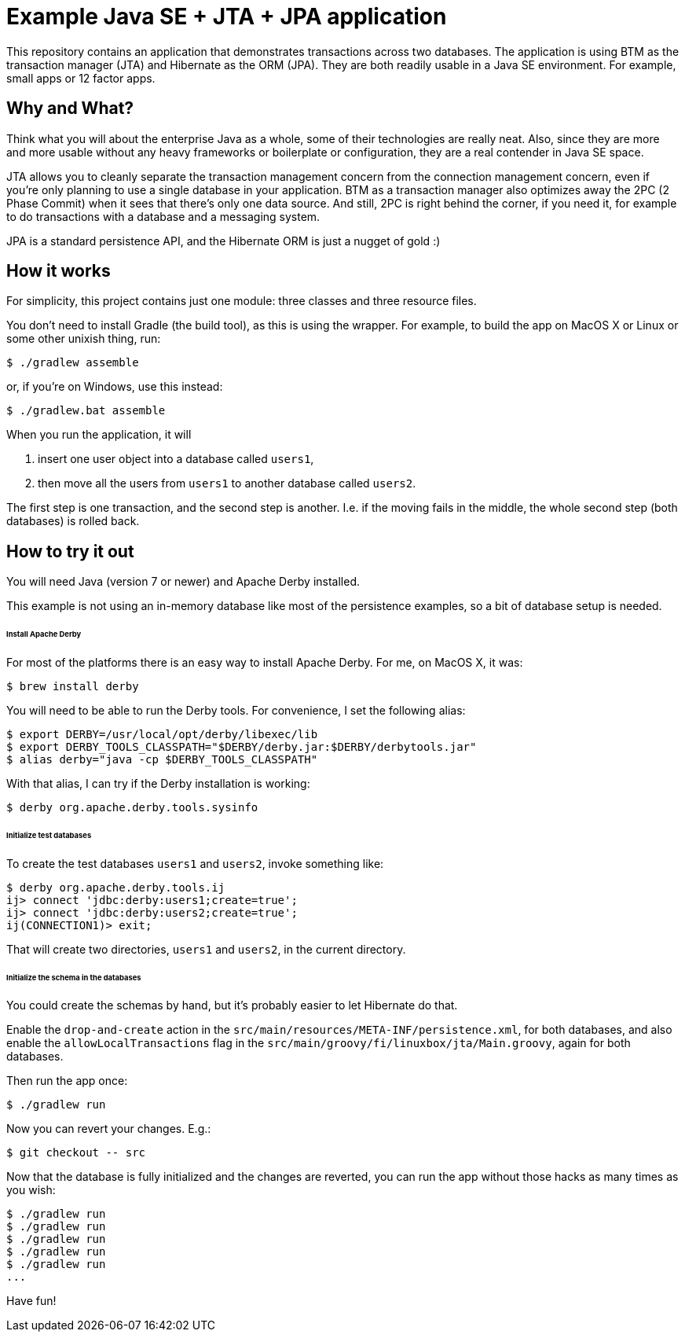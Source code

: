 # Example Java SE + JTA + JPA application

This repository contains an application that demonstrates transactions across two databases.
The application is using BTM as the transaction manager (JTA) and Hibernate as the ORM (JPA).
They are both readily usable in a Java SE environment.
For example, small apps or 12 factor apps.

## Why and What?

Think what you will about the enterprise Java as a whole, some of their technologies are really neat.
Also, since they are more and more usable without any heavy frameworks or boilerplate or configuration,
they are a real contender in Java SE space.

JTA allows you to cleanly separate the transaction management concern from the connection management concern,
even if you're only planning to use a single database in your application.  BTM as a transaction manager also
optimizes away the 2PC (2 Phase Commit) when it sees that there's only one data source.  And still, 2PC is right
behind the corner, if you need it, for example to do transactions with a database and a messaging system.

JPA is a standard persistence API, and the Hibernate ORM is just a nugget of gold :)

## How it works

For simplicity, this project contains just one module: three classes and three resource files.

You don't need to install Gradle (the build tool), as this is using the wrapper.
For example, to build the app on MacOS X or Linux or some other unixish thing, run:

  $ ./gradlew assemble

or, if you're on Windows, use this instead:

  $ ./gradlew.bat assemble

When you run the application, it will

 1. insert one user object into a database called `users1`,
 2. then move all the users from `users1` to another database called `users2`.

The first step is one transaction, and the second step is another.
I.e. if the moving fails in the middle, the whole second step (both databases) is rolled back.

## How to try it out

You will need Java (version 7 or newer) and Apache Derby installed.

This example is not using an in-memory database like most of the persistence examples,
so a bit of database setup is needed.

###### Install Apache Derby

For most of the platforms there is an easy way to install Apache Derby.
For me, on MacOS X, it was:

  $ brew install derby

You will need to be able to run the Derby tools.
For convenience, I set the following alias:

  $ export DERBY=/usr/local/opt/derby/libexec/lib
  $ export DERBY_TOOLS_CLASSPATH="$DERBY/derby.jar:$DERBY/derbytools.jar"
  $ alias derby="java -cp $DERBY_TOOLS_CLASSPATH"

With that alias, I can try if the Derby installation is working:

  $ derby org.apache.derby.tools.sysinfo

###### Initialize test databases

To create the test databases `users1` and `users2`, invoke something like:

  $ derby org.apache.derby.tools.ij
  ij> connect 'jdbc:derby:users1;create=true';
  ij> connect 'jdbc:derby:users2;create=true';
  ij(CONNECTION1)> exit;

That will create two directories, `users1` and `users2`,
in the current directory.

###### Initialize the schema in the databases

You could create the schemas by hand, but it's probably easier to let Hibernate do that.

Enable the `drop-and-create` action
in the `src/main/resources/META-INF/persistence.xml`,
for both databases,
and also
enable the `allowLocalTransactions` flag
in the `src/main/groovy/fi/linuxbox/jta/Main.groovy`,
again for both databases.

Then run the app once:

  $ ./gradlew run

Now you can revert your changes.  E.g.:

  $ git checkout -- src

Now that the database is fully initialized and the changes are reverted,
you can run the app without those hacks as many times as you wish:

  $ ./gradlew run
  $ ./gradlew run
  $ ./gradlew run
  $ ./gradlew run
  $ ./gradlew run
  ...

Have fun!

